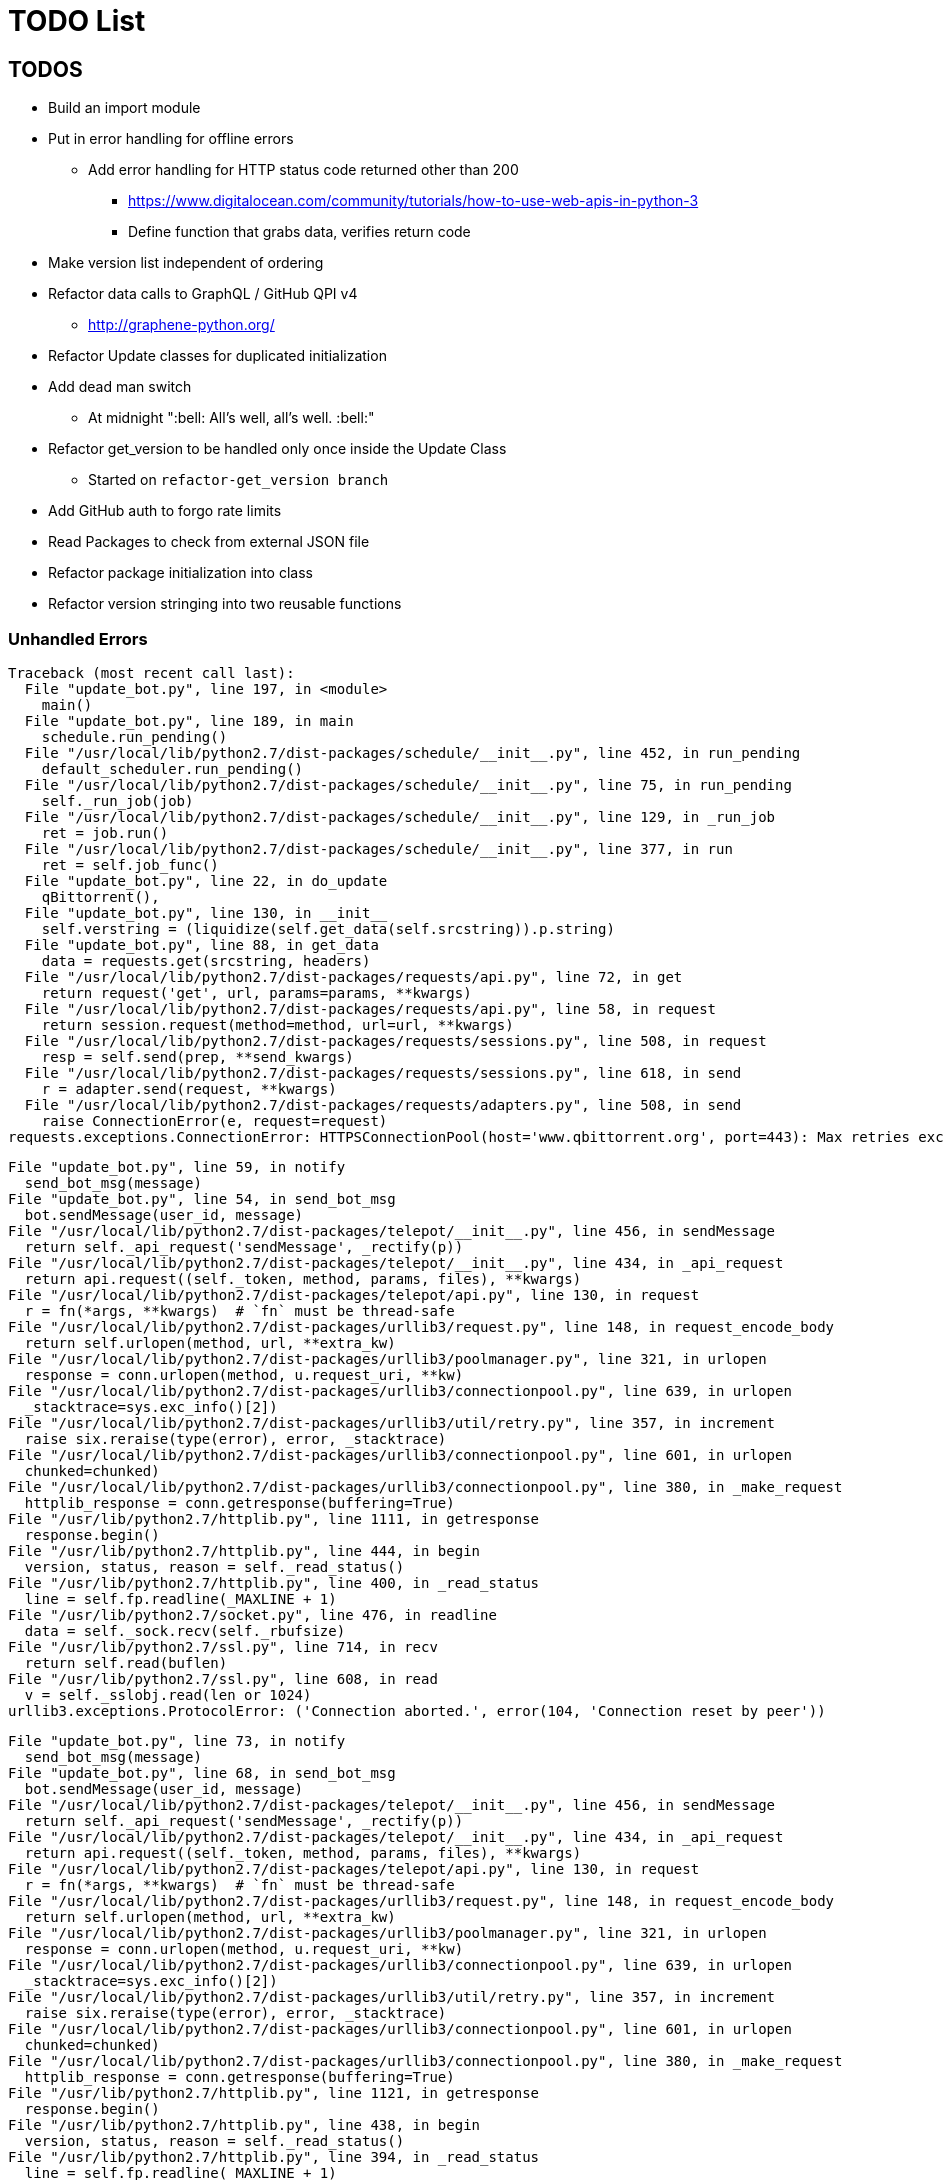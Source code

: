 = TODO List

== TODOS

* Build an import module
* Put in error handling for offline errors
** Add error handling for HTTP status code returned other than 200
*** https://www.digitalocean.com/community/tutorials/how-to-use-web-apis-in-python-3
*** Define function that grabs data, verifies return code
* Make version list independent of ordering
* Refactor data calls to GraphQL / GitHub QPI v4
** http://graphene-python.org/
* Refactor Update classes for duplicated initialization
* Add dead man switch
** At midnight ":bell: All's well, all's well. :bell:"
* Refactor get_version to be handled only once inside the Update Class
** Started on `refactor-get_version branch`
* Add GitHub auth to forgo rate limits
* Read Packages to check from external JSON file
* Refactor package initialization into class
* Refactor version stringing into two reusable functions

=== Unhandled Errors

----
Traceback (most recent call last):
  File "update_bot.py", line 197, in <module>
    main()
  File "update_bot.py", line 189, in main
    schedule.run_pending()
  File "/usr/local/lib/python2.7/dist-packages/schedule/__init__.py", line 452, in run_pending
    default_scheduler.run_pending()
  File "/usr/local/lib/python2.7/dist-packages/schedule/__init__.py", line 75, in run_pending
    self._run_job(job)
  File "/usr/local/lib/python2.7/dist-packages/schedule/__init__.py", line 129, in _run_job
    ret = job.run()
  File "/usr/local/lib/python2.7/dist-packages/schedule/__init__.py", line 377, in run
    ret = self.job_func()
  File "update_bot.py", line 22, in do_update
    qBittorrent(),
  File "update_bot.py", line 130, in __init__
    self.verstring = (liquidize(self.get_data(self.srcstring)).p.string)
  File "update_bot.py", line 88, in get_data
    data = requests.get(srcstring, headers)
  File "/usr/local/lib/python2.7/dist-packages/requests/api.py", line 72, in get
    return request('get', url, params=params, **kwargs)
  File "/usr/local/lib/python2.7/dist-packages/requests/api.py", line 58, in request
    return session.request(method=method, url=url, **kwargs)
  File "/usr/local/lib/python2.7/dist-packages/requests/sessions.py", line 508, in request
    resp = self.send(prep, **send_kwargs)
  File "/usr/local/lib/python2.7/dist-packages/requests/sessions.py", line 618, in send
    r = adapter.send(request, **kwargs)
  File "/usr/local/lib/python2.7/dist-packages/requests/adapters.py", line 508, in send
    raise ConnectionError(e, request=request)
requests.exceptions.ConnectionError: HTTPSConnectionPool(host='www.qbittorrent.org', port=443): Max retries exceeded with url: /news.php (Caused by NewConnectionError('<urllib3.connection.VerifiedHTTPSConnection object at 0xb5fc73b0>: Failed to establish a new connection: [Errno 111] Connection refused',))
----

----
File "update_bot.py", line 59, in notify
  send_bot_msg(message)
File "update_bot.py", line 54, in send_bot_msg
  bot.sendMessage(user_id, message)
File "/usr/local/lib/python2.7/dist-packages/telepot/__init__.py", line 456, in sendMessage
  return self._api_request('sendMessage', _rectify(p))
File "/usr/local/lib/python2.7/dist-packages/telepot/__init__.py", line 434, in _api_request
  return api.request((self._token, method, params, files), **kwargs)
File "/usr/local/lib/python2.7/dist-packages/telepot/api.py", line 130, in request
  r = fn(*args, **kwargs)  # `fn` must be thread-safe
File "/usr/local/lib/python2.7/dist-packages/urllib3/request.py", line 148, in request_encode_body
  return self.urlopen(method, url, **extra_kw)
File "/usr/local/lib/python2.7/dist-packages/urllib3/poolmanager.py", line 321, in urlopen
  response = conn.urlopen(method, u.request_uri, **kw)
File "/usr/local/lib/python2.7/dist-packages/urllib3/connectionpool.py", line 639, in urlopen
  _stacktrace=sys.exc_info()[2])
File "/usr/local/lib/python2.7/dist-packages/urllib3/util/retry.py", line 357, in increment
  raise six.reraise(type(error), error, _stacktrace)
File "/usr/local/lib/python2.7/dist-packages/urllib3/connectionpool.py", line 601, in urlopen
  chunked=chunked)
File "/usr/local/lib/python2.7/dist-packages/urllib3/connectionpool.py", line 380, in _make_request
  httplib_response = conn.getresponse(buffering=True)
File "/usr/lib/python2.7/httplib.py", line 1111, in getresponse
  response.begin()
File "/usr/lib/python2.7/httplib.py", line 444, in begin
  version, status, reason = self._read_status()
File "/usr/lib/python2.7/httplib.py", line 400, in _read_status
  line = self.fp.readline(_MAXLINE + 1)
File "/usr/lib/python2.7/socket.py", line 476, in readline
  data = self._sock.recv(self._rbufsize)
File "/usr/lib/python2.7/ssl.py", line 714, in recv
  return self.read(buflen)
File "/usr/lib/python2.7/ssl.py", line 608, in read
  v = self._sslobj.read(len or 1024)
urllib3.exceptions.ProtocolError: ('Connection aborted.', error(104, 'Connection reset by peer'))
----

----
File "update_bot.py", line 73, in notify
  send_bot_msg(message)
File "update_bot.py", line 68, in send_bot_msg
  bot.sendMessage(user_id, message)
File "/usr/local/lib/python2.7/dist-packages/telepot/__init__.py", line 456, in sendMessage
  return self._api_request('sendMessage', _rectify(p))
File "/usr/local/lib/python2.7/dist-packages/telepot/__init__.py", line 434, in _api_request
  return api.request((self._token, method, params, files), **kwargs)
File "/usr/local/lib/python2.7/dist-packages/telepot/api.py", line 130, in request
  r = fn(*args, **kwargs)  # `fn` must be thread-safe
File "/usr/local/lib/python2.7/dist-packages/urllib3/request.py", line 148, in request_encode_body
  return self.urlopen(method, url, **extra_kw)
File "/usr/local/lib/python2.7/dist-packages/urllib3/poolmanager.py", line 321, in urlopen
  response = conn.urlopen(method, u.request_uri, **kw)
File "/usr/local/lib/python2.7/dist-packages/urllib3/connectionpool.py", line 639, in urlopen
  _stacktrace=sys.exc_info()[2])
File "/usr/local/lib/python2.7/dist-packages/urllib3/util/retry.py", line 357, in increment
  raise six.reraise(type(error), error, _stacktrace)
File "/usr/local/lib/python2.7/dist-packages/urllib3/connectionpool.py", line 601, in urlopen
  chunked=chunked)
File "/usr/local/lib/python2.7/dist-packages/urllib3/connectionpool.py", line 380, in _make_request
  httplib_response = conn.getresponse(buffering=True)
File "/usr/lib/python2.7/httplib.py", line 1121, in getresponse
  response.begin()
File "/usr/lib/python2.7/httplib.py", line 438, in begin
  version, status, reason = self._read_status()
File "/usr/lib/python2.7/httplib.py", line 394, in _read_status
  line = self.fp.readline(_MAXLINE + 1)
File "/usr/lib/python2.7/socket.py", line 480, in readline
  data = self._sock.recv(self._rbufsize)
File "/usr/local/lib/python2.7/dist-packages/urllib3/contrib/pyopenssl.py", line 274, in recv
  return self.recv(*args, **kwargs)
File "/usr/local/lib/python2.7/dist-packages/urllib3/contrib/pyopenssl.py", line 263, in recv
  raise SocketError(str(e))
urllib3.exceptions.ProtocolError: ('Connection aborted.', error("(104, 'ECONNRESET')",))
----

.Data malformed for G870A update, missing currentsoftdetails
----
G870A version "G870AUCS2DQD1" is already known.
qBittorrent version "3.3.15" is already known.
KeePassXC version "2.2.0" is already known.
Atom version "1.19.4" is already known.
Asciidoctor-PDF version "v1.5.0 Alpha 16" is already known.
AsciiBinder version "v0.1.10.1" is already known.
Traceback (most recent call last):
  File "update_bot.py", line 265, in <module>
    main()
  File "update_bot.py", line 253, in main
    schedule.run_pending()
  File "/usr/local/lib/python2.7/dist-packages/schedule/__init__.py", line 452, in run_pending
    default_scheduler.run_pending()
  File "/usr/local/lib/python2.7/dist-packages/schedule/__init__.py", line 75, in run_pending
    self._run_job(job)
  File "/usr/local/lib/python2.7/dist-packages/schedule/__init__.py", line 129, in _run_job
    ret = job.run()
  File "/usr/local/lib/python2.7/dist-packages/schedule/__init__.py", line 377, in run
    ret = self.job_func()
  File "update_bot.py", line 35, in do_update
    G870A(),
  File "update_bot.py", line 126, in __init__
    self.xml = self.get_data(self.srcstring, {'Accept': 'application/json'}).json()['resultBody']['contentTypeProperties']['currentsoftdetails']
KeyError: 'currentsoftdetails'
----

== DONE

* Refactor updates to functions
* Update usage of package name to build strings
* Update known versions to reflect package usage
* Refactor to classes
* Build update for Atom feed
** https://github.com/atom/atom/releases.atom
** [line-trough]#xml.etree.ElementTree#
** Used GitHub API and JSON instead
* Switch qbittorrent release stream to GitHub
** https://github.com/qbittorrent/qBittorrent/archive/release-3.3.15.tar.gz
* Switch KeePassXC to GitHub release stream
* Get and store known versions in gist
